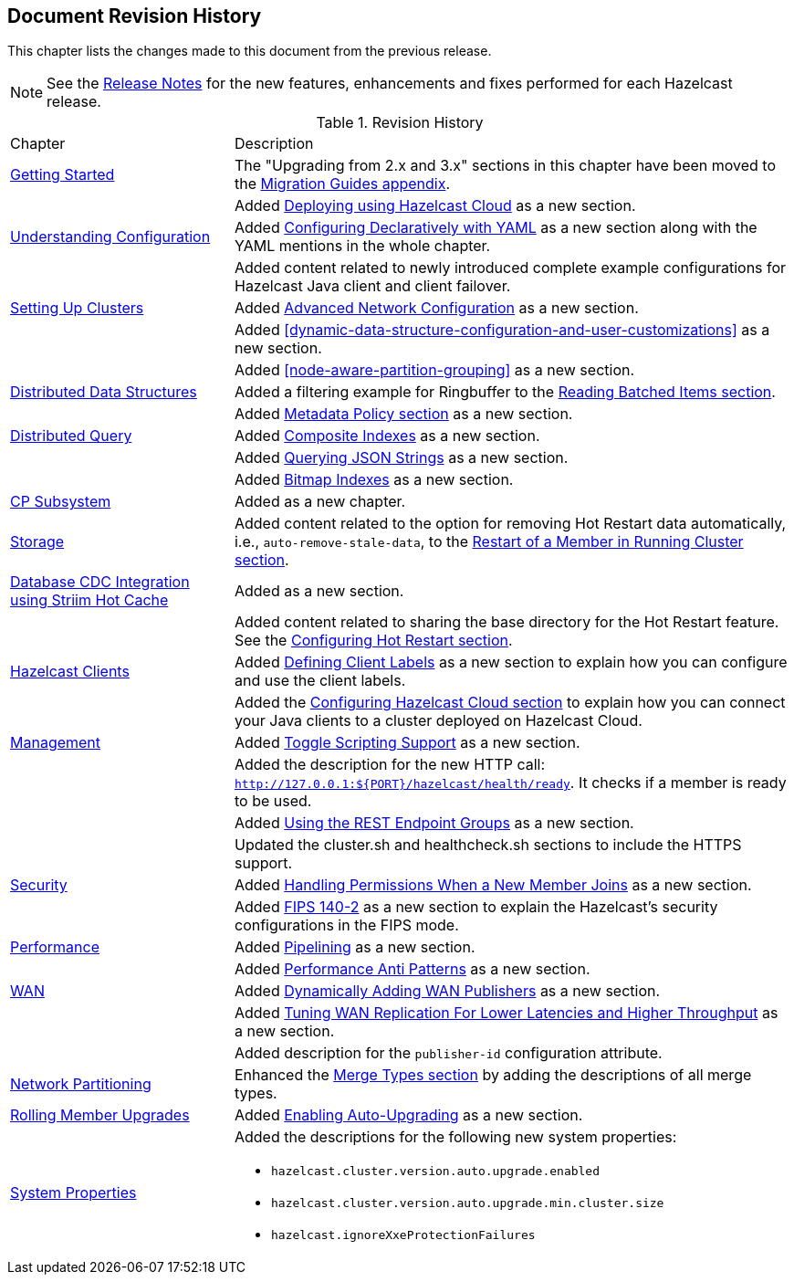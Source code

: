 

[[document-revision-history]]
== Document Revision History

This chapter lists the changes made to this document from the previous release.

NOTE: See the https://docs.hazelcast.org/docs/rn/[Release Notes] for the new features, enhancements and fixes performed for each Hazelcast release.


.Revision History
[cols="2,5a"]
|===

|Chapter|Description

| <<getting-started, Getting Started>>
| The "Upgrading from 2.x and 3.x" sections in this chapter have been moved to the <<migration-guides, Migration Guides appendix>>.

|
| Added <<deploying-using-hazelcast-cloud-beta, Deploying using Hazelcast Cloud>> as a new section.

| <<understanding-configuration, Understanding Configuration>>
| Added <<configuring-declaratively-yaml, Configuring Declaratively with YAML>> as a new section along with the YAML mentions in the whole chapter.

|
| Added content related to newly introduced complete example configurations for Hazelcast Java client
and client failover.

| <<setting-up-clusters, Setting Up Clusters>>
| Added <<advanced-network-configuration, Advanced Network Configuration>> as a new section.

|
| Added <<dynamic-data-structure-configuration-and-user-customizations>> as a
new section.

|
| Added <<node-aware-partition-grouping>> as a new section.

| <<distributed-data-structures, Distributed Data Structures>>
| Added a filtering example for Ringbuffer to the <<reading-batched-items, Reading Batched Items section>>.

|
| Added <<metadata-policy, Metadata Policy section>> as a new section.

| <<distributed-query, Distributed Query>>
| Added <<composite-indexes, Composite Indexes>> as a new section.

|
| Added <<querying-json-strings, Querying JSON Strings>> as a new section.

|
| Added <<bitmap-indexes, Bitmap Indexes>> as a new section.

| <<cp-subsystem, CP Subsystem>>
| Added as a new chapter.

| <<storage, Storage>>
| Added content related to the option for removing Hot Restart data automatically, i.e., `auto-remove-stale-data`, to the <<restart-of-a-member-in-running-cluster, Restart of a Member in Running Cluster section>>.

| <<hazelcast-striim-hot-cache, Database CDC Integration using Striim Hot Cache>>
| Added as a new section.

|
| Added content related to sharing the base directory for the Hot Restart feature. See the <<configuring-hot-restart, Configuring Hot Restart section>>.

| <<hazelcast-clients, Hazelcast Clients>>
| Added <<defining-client-labels, Defining Client Labels>> as a new section to explain how you can configure and use the client labels.

|
| Added the <<configuring-hazelcast-cloud, Configuring Hazelcast Cloud section>> to explain how you can connect your Java clients to a cluster deployed on Hazelcast Cloud.

| <<management, Management>>
| Added <<toggle-scripting-support, Toggle Scripting Support>> as a new section.

|
| Added the description for the new HTTP call: `http://127.0.0.1:${PORT}/hazelcast/health/ready`. It checks if a member is ready to be used.

|
| Added <<using-the-rest-endpoint-groups, Using the REST Endpoint Groups>> as a new section.

|
| Updated the cluster.sh and healthcheck.sh sections to include the HTTPS support.

| <<security, Security>>
| Added <<handling-permissions-when-a-new-member-joins, Handling Permissions When a New Member Joins>> as a new section.

|
| Added <<fips-140-2, FIPS 140-2>> as a new section to explain the Hazelcast's security configurations in the FIPS mode.

| <<performance, Performance>>
| Added <<pipelining, Pipelining>> as a new section.

|
| Added <<performance-anti-patterns, Performance Anti Patterns>> as a new section.

| <<wan, WAN>>
| Added <<dynamically-adding-wan-publishers, Dynamically Adding WAN Publishers>> as a new section.

|
| Added <<tune-wr, Tuning WAN Replication For Lower Latencies and Higher Throughput>> as a new section.

|
| Added description for the `publisher-id` configuration attribute.

|<<network-partitioning, Network Partitioning>>
|Enhanced the <<merge-types, Merge Types section>> by adding the descriptions of all merge types.

| <<rolling-member-upgrades, Rolling Member Upgrades>>
| Added <<enabling-auto-upgrading, Enabling Auto-Upgrading>> as a new section.

|<<system-properties, System Properties>>
|Added the descriptions for the following new system properties:

* `hazelcast.cluster.version.auto.upgrade.enabled`
* `hazelcast.cluster.version.auto.upgrade.min.cluster.size`
* `hazelcast.ignoreXxeProtectionFailures`
|===
